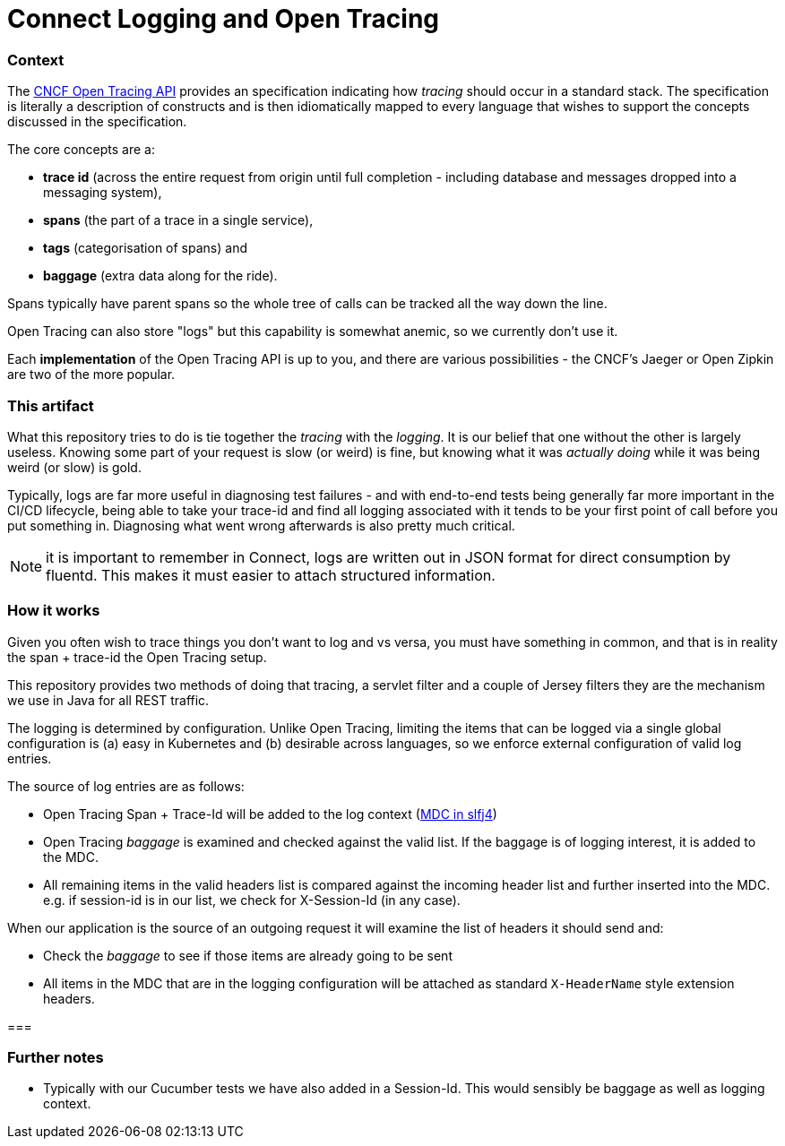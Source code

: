 = Connect Logging and Open Tracing

=== Context

The http://opentracing.io/[CNCF Open Tracing API] provides an specification indicating how _tracing_ should 
occur in a standard stack. The specification is literally a description of constructs 
and is then idiomatically mapped to every language that wishes 
to support the concepts discussed in the specification.

The core concepts are a:
 
- *trace id* (across the entire request from origin until full completion - including database
and messages dropped into a messaging system), 
- *spans* (the part of a trace in a single service), 
- *tags* (categorisation of spans) and 
- *baggage* (extra data along for the ride). 

Spans typically have parent spans so the whole tree of calls
can be tracked all the way down the line.

Open Tracing can also store "logs" but this capability is somewhat anemic, so we currently don't use it.

Each *implementation* of the Open Tracing API is up to you, and there are various possibilities - the
CNCF's Jaeger or Open Zipkin are two of the more popular. 

=== This artifact

What this repository tries to do is tie together the _tracing_ with the _logging_. It is our belief that one
without the other is largely useless. Knowing some part of your request is slow (or weird) is fine, but knowing
what it was _actually doing_ while it was being weird (or slow) is gold. 

Typically, logs are far more useful in diagnosing test failures - and with end-to-end tests being generally far
more important in the CI/CD lifecycle, being able to take your trace-id and find all logging associated with it
tends to be your first point of call before you put something in. Diagnosing what went wrong afterwards is also
pretty much critical.   

NOTE: it is important to remember in Connect, logs are written out in JSON format for direct consumption by fluentd. 
This makes it must easier to attach structured information.

=== How it works

Given you often wish to trace things you don't want to log and vs versa,
you must have something in common, and that is in reality the span + trace-id the Open Tracing setup. 

This repository provides two methods of doing that tracing, a servlet filter and a couple of Jersey filters they
are the mechanism we use in Java for all REST traffic.

The logging is determined by configuration. Unlike Open Tracing, limiting the items that can be logged via a single
global configuration is (a) easy in Kubernetes and (b) desirable across languages, so we enforce external configuration
of valid log entries.

The source of log entries are as follows:

- Open Tracing Span + Trace-Id will be added to the log context (https://logback.qos.ch/manual/mdc.html[MDC in slfj4])  
- Open Tracing _baggage_ is examined and checked against the valid list. If the baggage is of logging interest, it is
added to the MDC.
- All remaining items in the valid headers list is compared against the incoming header 
list and further inserted into the MDC.  e.g. if session-id is in our list, we check for X-Session-Id (in any case). 

When our application is the source of an outgoing request it will examine the list of headers it should send and:

- Check the _baggage_ to see if those items are already going to be sent
- All items in the MDC that are in the logging configuration will be attached as standard `X-HeaderName` style extension
headers.  

=== 

=== Further notes

- Typically with our Cucumber tests we have also added in a Session-Id. This would sensibly be baggage as well as 
  logging context.
  

